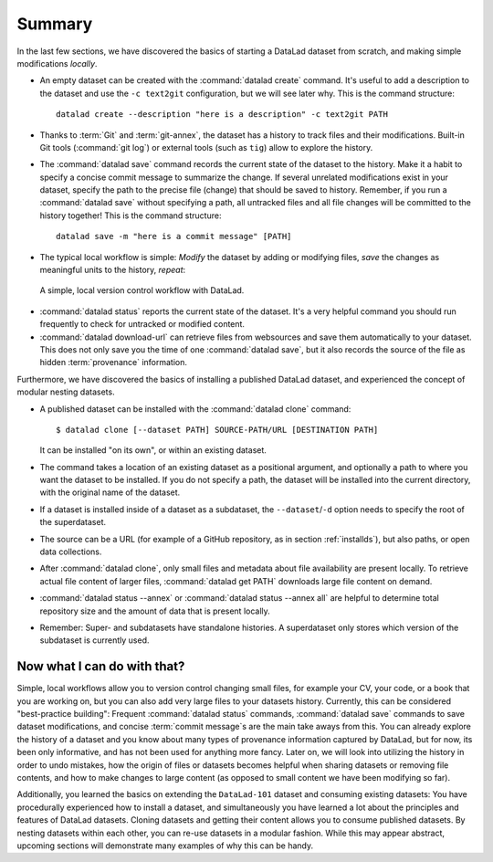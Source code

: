 .. _summary_nest:

Summary
-------

In the last few sections, we have discovered the basics of starting a DataLad dataset from scratch,
and making simple modifications *locally*.

* An empty dataset can be created with the :command:`datalad create` command. It's useful to add a description
  to the dataset and use the ``-c text2git`` configuration, but we will see later why.
  This is the command structure::

    datalad create --description "here is a description" -c text2git PATH

* Thanks to :term:`Git` and :term:`git-annex`, the dataset has a history to track files and their
  modifications. Built-in Git tools (:command:`git log`) or external tools (such as ``tig``) allow to explore
  the history.

* The :command:`datalad save` command records the current state of the dataset to the history. Make it a habit
  to specify a concise commit message to summarize the change. If several unrelated modifications
  exist in your dataset, specify the path to the precise file (change) that should be saved to history.
  Remember, if you run a :command:`datalad save` without
  specifying a path, all untracked files and all file changes will be committed to the history together!
  This is the command structure::

    datalad save -m "here is a commit message" [PATH]

* The typical local workflow is simple: *Modify* the dataset by adding or
  modifying files, *save* the changes as meaningful units to the history,
  *repeat*:

.. figure:: ../artwork/src/local_wf_simple.png
   :alt: A simple, local version control workflow with datalad.
   :figwidth: 100%

   A simple, local version control workflow with DataLad.

* :command:`datalad status` reports the current state of the dataset. It's a very helpful command you should
  run frequently to check for untracked or modified content.

* :command:`datalad download-url` can retrieve files from websources and save them
  automatically to your dataset. This does not only save you the time of one
  :command:`datalad save`, but it also records the source of the file as hidden
  :term:`provenance` information.

Furthermore, we have discovered the basics of installing a published DataLad dataset,
and experienced the concept of modular nesting datasets.

.. index:: ! datalad command; clone

* A published dataset can be installed with the :command:`datalad clone` command::

     $ datalad clone [--dataset PATH] SOURCE-PATH/URL [DESTINATION PATH]

  It can be installed "on its own", or within an existing dataset.

* The command takes a location of an existing dataset as a positional argument,
  and optionally a path to where you want the dataset to be installed. If you do not specify a path,
  the dataset will be installed into the current directory, with the original name of the
  dataset.

* If a dataset is installed inside of a dataset as a subdataset, the
  ``--dataset``/``-d`` option needs to specify the root of the superdataset.

* The source can be a URL (for example of a GitHub repository, as in section :ref:`installds`), but also
  paths, or open data collections.

* After :command:`datalad clone`, only small files and metadata about file availability are present locally.
  To retrieve actual file content of larger files, :command:`datalad get PATH` downloads large file
  content on demand.

* :command:`datalad status --annex` or :command:`datalad status --annex all` are helpful to determine
  total repository size and the amount of data that is present locally.

* Remember: Super- and subdatasets have standalone histories. A superdataset only stores
  which version of the subdataset is currently used.


Now what I can do with that?
^^^^^^^^^^^^^^^^^^^^^^^^^^^^

Simple, local workflows allow you to version control changing small files,
for example your CV, your code, or a book that you are working on, but
you can also add very large files to your datasets history.
Currently, this can be considered "best-practice building": Frequent :command:`datalad status`
commands, :command:`datalad save` commands to save dataset modifications,
and concise :term:`commit message`\s are the main take aways from this. You can already explore
the history of a dataset and you know about many types of provenance information
captured by DataLad, but for now, its been only informative, and has not been used
for anything more fancy. Later on, we will look into utilizing the history
in order to undo mistakes, how the origin of files or datasets becomes helpful
when sharing datasets or removing file contents, and how to make changes to large
content (as opposed to small content we have been modifying so far).

Additionally, you learned the basics on extending the ``DataLad-101`` dataset and consuming
existing datasets:
You have procedurally experienced how to install a dataset, and simultaneously you have
learned a lot about the principles and features of DataLad datasets.
Cloning datasets and getting their content allows you to consume published datasets.
By nesting datasets within each other, you can re-use datasets in a modular fashion. While this may
appear abstract, upcoming sections will demonstrate many examples of why this can be handy.
